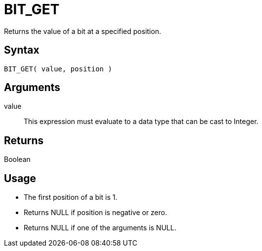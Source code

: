 ////
Licensed to the Apache Software Foundation (ASF) under one
or more contributor license agreements.  See the NOTICE file
distributed with this work for additional information
regarding copyright ownership.  The ASF licenses this file
to you under the Apache License, Version 2.0 (the
"License"); you may not use this file except in compliance
with the License.  You may obtain a copy of the License at
  http://www.apache.org/licenses/LICENSE-2.0
Unless required by applicable law or agreed to in writing,
software distributed under the License is distributed on an
"AS IS" BASIS, WITHOUT WARRANTIES OR CONDITIONS OF ANY
KIND, either express or implied.  See the License for the
specific language governing permissions and limitations
under the License.
////
= BIT_GET

Returns the value of a bit at a specified position.

== Syntax

----
BIT_GET( value, position )
----

== Arguments

value:: This expression must evaluate to a data type that can be cast to Integer.

== Returns

Boolean

== Usage

* The first position of a bit is 1. 
* Returns NULL if position is negative or zero.
* Returns NULL if one of the arguments is NULL. 
